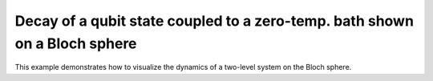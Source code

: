 .. QuTiP 
   Copyright (C) 2011-2012, Paul D. Nation & Robert J. Johansson

.. _exme27:

Decay of a qubit state coupled to a zero-temp. bath shown on a Bloch sphere
===========================================================================

This example demonstrates how to visualize the dynamics of a two-level system on the Bloch sphere. 
    
.. plot:: examples/me/ex-27.py
	:include-source:
